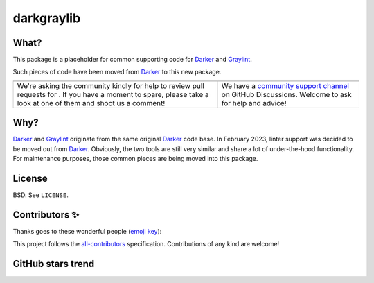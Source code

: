 =============
 darkgraylib
=============

|build-badge| |license-badge| |pypi-badge| |downloads-badge| |black-badge| |changelog-badge|

.. |build-badge| image:: https://github.com/akaihola/darkgraylib/actions/workflows/python-package.yml/badge.svg
   :alt: main branch build status
   :target: https://github.com/akaihola/darkgraylib/actions/workflows/python-package.yml?query=branch%3Amain
.. |license-badge| image:: https://img.shields.io/badge/License-BSD%203--Clause-blue.svg
   :alt: BSD 3 Clause license
   :target: https://github.com/akaihola/darkgraylib/blob/main/LICENSE
.. |pypi-badge| image:: https://img.shields.io/pypi/v/darkgraylib
   :alt: Latest release on PyPI
   :target: https://pypi.org/project/darkgraylib/
.. |downloads-badge| image:: https://pepy.tech/badge/darkgraylib
   :alt: Number of downloads
   :target: https://pepy.tech/project/darkgraylib
.. |black-badge| image:: https://img.shields.io/badge/code%20style-black-000000.svg
   :alt: Source code formatted using Black
   :target: https://github.com/psf/black
.. |changelog-badge| image:: https://img.shields.io/badge/-change%20log-purple
   :alt: Change log
   :target: https://github.com/akaihola/darkgraylib/blob/main/CHANGES.rst
.. |next-milestone| image:: https://img.shields.io/github/milestones/progress/akaihola/darkgraylib/13?color=red&label=release%202.1.1
   :alt: Next milestone
   :target: https://github.com/akaihola/darkgraylib/milestone/4


What?
=====

This package is a placeholder for common supporting code for Darker_ and Graylint_.

Such pieces of code have been moved from Darker_ to this new package.

.. _Darker: https://pypi.org/project/darker
.. _Graylint: https://pypi.org/project/graylint

+------------------------------------------------+--------------------------------+
| |you-can-help|                                 | |support|                      |
+================================================+================================+
| We're asking the community kindly for help to  | We have a                      |
| review pull requests for |next-milestone|.     | `community support channel`_   |
| If you have a moment to spare, please take a   | on GitHub Discussions. Welcome |
| look at one of them and shoot us a comment!    | to ask for help and advice!    |
+------------------------------------------------+--------------------------------+

.. |you-can-help| image:: https://img.shields.io/badge/-You%20can%20help-green?style=for-the-badge
   :alt: You can help
.. |support| image:: https://img.shields.io/badge/-Support-green?style=for-the-badge
   :alt: Support
.. _#151: https://github.com/akaihola/darker/issues/151
.. _community support channel: https://github.com/akaihola/darker/discussions


Why?
====

Darker_ and Graylint_ originate from the same original Darker_ code base. In February
2023, linter support was decided to be moved out from Darker_. Obviously, the two tools
are still very similar and share a lot of under-the-hood functionality. For maintenance
purposes, those common pieces are being moved into this package.


License
=======

BSD. See ``LICENSE``.


Contributors ✨
===============

Thanks goes to these wonderful people (`emoji key`_):

.. raw:: html

   <!-- ALL-CONTRIBUTORS-LIST:START - Do not remove or modify this section
        This is automatically generated. Please update `contributors.yaml` and
        see `CONTRIBUTING.rst` for how to re-generate this table. -->
   <table>
     <tr>
       <td align="center">
         <a href="https://github.com/wnoise">
           <img src="https://avatars.githubusercontent.com/u/9107?v=3" width="100px;" alt="@wnoise" />
           <br />
           <sub>
             <b>Aaron Denney</b>
           </sub>
         </a>
         <br />
         <a href="https://github.com/search?q=repo%3Aakaihola%2Fdarkgraylib+repo%3Aakaihola%2Fdarker+author%3Awnoise&type=issues" title="Bug reports">🐛</a>
       </td>
       <td align="center">
         <a href="https://github.com/agandra">
           <img src="https://avatars.githubusercontent.com/u/1072647?v=3" width="100px;" alt="@agandra" />
           <br />
           <sub>
             <b>Aditya Gandra</b>
           </sub>
         </a>
         <br />
         <a href="https://github.com/search?q=repo%3Aakaihola%2Fdarkgraylib+repo%3Aakaihola%2Fdarker+author%3Aagandra&type=issues" title="Bug reports">🐛</a>
       </td>
       <td align="center">
         <a href="https://github.com/aljazerzen">
           <img src="https://avatars.githubusercontent.com/u/11072061?v=3" width="100px;" alt="@aljazerzen" />
           <br />
           <sub>
             <b>Aljaž Mur Eržen</b>
           </sub>
         </a>
         <br />
         <a href="https://github.com/search?q=repo%3Aakaihola%2Fdarkgraylib+repo%3Aakaihola%2Fdarker+author%3Aaljazerzen&type=commits" title="Code">💻</a>
       </td>
       <td align="center">
         <a href="https://github.com/akaihola">
           <img src="https://avatars.githubusercontent.com/u/13725?v=3" width="100px;" alt="@akaihola" />
           <br />
           <sub>
             <b>Antti Kaihola</b>
           </sub>
         </a>
         <br />
         <a href="https://github.com/search?q=repo%3Aakaihola%2Fdarkgraylib+repo%3Aakaihola%2Fdarker+akaihola" title="Answering Questions">💬</a>
         <a href="https://github.com/search?q=repo%3Aakaihola%2Fdarkgraylib+repo%3Aakaihola%2Fdarker+author%3Aakaihola&type=commits" title="Code">💻</a>
         <a href="https://github.com/search?q=repo%3Aakaihola%2Fdarkgraylib+repo%3Aakaihola%2Fdarker+author%3Aakaihola&type=commits" title="Documentation">📖</a>
         <a href="https://github.com/search?q=repo%3Aakaihola%2Fdarkgraylib+repo%3Aakaihola%2Fdarker+reviewed-by%3Aakaihola&type=pullrequests" title="Reviewed Pull Requests">👀</a>
         <a href="https://github.com/search?q=repo%3Aakaihola%2Fdarkgraylib+repo%3Aakaihola%2Fdarker+author%3Aakaihola&type=commits" title="Maintenance">🚧</a>
       </td>
       <td align="center">
         <a href="https://github.com/levouh">
           <img src="https://avatars.githubusercontent.com/u/31262046?v=3" width="100px;" alt="@levouh" />
           <br />
           <sub>
             <b>August Masquelier</b>
           </sub>
         </a>
         <br />
         <a href="https://github.com/search?q=repo%3Aakaihola%2Fdarkgraylib+repo%3Aakaihola%2Fdarker+author%3Alevouh&type=pullrequests" title="Code">💻</a>
         <a href="https://github.com/search?q=repo%3Aakaihola%2Fdarkgraylib+repo%3Aakaihola%2Fdarker+author%3Alevouh&type=issues" title="Bug reports">🐛</a>
       </td>
       <td align="center">
         <a href="https://github.com/AckslD">
           <img src="https://avatars.githubusercontent.com/u/23341710?v=3" width="100px;" alt="@AckslD" />
           <br />
           <sub>
             <b>Axel Dahlberg</b>
           </sub>
         </a>
         <br />
         <a href="https://github.com/search?q=repo%3Aakaihola%2Fdarkgraylib+repo%3Aakaihola%2Fdarker+author%3AAckslD&type=issues" title="Bug reports">🐛</a>
       </td>
     </tr>
     <tr>
       <td align="center">
         <a href="https://github.com/qubidt">
           <img src="https://avatars.githubusercontent.com/u/6306455?v=3" width="100px;" alt="@qubidt" />
           <br />
           <sub>
             <b>Bao</b>
           </sub>
         </a>
         <br />
         <a href="https://github.com/search?q=repo%3Aakaihola%2Fdarkgraylib+repo%3Aakaihola%2Fdarker+author%3Aqubidt&type=issues" title="Bug reports">🐛</a>
       </td>
       <td align="center">
         <a href="https://github.com/falkben">
           <img src="https://avatars.githubusercontent.com/u/653031?v=3" width="100px;" alt="@falkben" />
           <br />
           <sub>
             <b>Ben Falk</b>
           </sub>
         </a>
         <br />
         <a href="https://github.com/search?q=repo%3Aakaihola%2Fdarkgraylib+repo%3Aakaihola%2Fdarker+author%3Afalkben&type=pullrequests" title="Documentation">📖</a>
       </td>
       <td align="center">
         <a href="https://github.com/brtknr">
           <img src="https://avatars.githubusercontent.com/u/2181426?v=3" width="100px;" alt="@brtknr" />
           <br />
           <sub>
             <b>Bharat Kunwar</b>
           </sub>
         </a>
         <br />
         <a href="https://github.com/search?q=repo%3Aakaihola%2Fdarkgraylib+repo%3Aakaihola%2Fdarker+reviewed-by%3Abrtknr&type=pullrequests" title="Reviewed Pull Requests">👀</a>
       </td>
       <td align="center">
         <a href="https://github.com/casio">
           <img src="https://avatars.githubusercontent.com/u/29784?v=3" width="100px;" alt="@casio" />
           <br />
           <sub>
             <b>Carsten Kraus</b>
           </sub>
         </a>
         <br />
         <a href="https://github.com/search?q=repo%3Aakaihola%2Fdarkgraylib+repo%3Aakaihola%2Fdarker+author%3Acasio&type=issues" title="Bug reports">🐛</a>
       </td>
       <td align="center">
         <a href="https://github.com/chmouel">
           <img src="https://avatars.githubusercontent.com/u/98980?v=3" width="100px;" alt="@chmouel" />
           <br />
           <sub>
             <b>Chmouel Boudjnah</b>
           </sub>
         </a>
         <br />
         <a href="https://github.com/search?q=repo%3Aakaihola%2Fdarkgraylib+repo%3Aakaihola%2Fdarker+author%3Achmouel&type=pullrequests" title="Code">💻</a>
         <a href="https://github.com/search?q=repo%3Aakaihola%2Fdarkgraylib+repo%3Aakaihola%2Fdarker+author%3Achmouel&type=issues" title="Bug reports">🐛</a>
       </td>
       <td align="center">
         <a href="https://github.com/cclauss">
           <img src="https://avatars.githubusercontent.com/u/3709715?v=3" width="100px;" alt="@cclauss" />
           <br />
           <sub>
             <b>Christian Clauss</b>
           </sub>
         </a>
         <br />
         <a href="https://github.com/search?q=repo%3Aakaihola%2Fdarkgraylib+repo%3Aakaihola%2Fdarker+author%3Acclauss&type=pullrequests" title="Code">💻</a>
       </td>
     </tr>
     <tr>
       <td align="center">
         <a href="https://github.com/chrisdecker1201">
           <img src="https://avatars.githubusercontent.com/u/20707614?v=3" width="100px;" alt="@chrisdecker1201" />
           <br />
           <sub>
             <b>Christian Decker</b>
           </sub>
         </a>
         <br />
         <a href="https://github.com/search?q=repo%3Aakaihola%2Fdarkgraylib+repo%3Aakaihola%2Fdarker+author%3Achrisdecker1201&type=pullrequests" title="Code">💻</a>
         <a href="https://github.com/search?q=repo%3Aakaihola%2Fdarkgraylib+repo%3Aakaihola%2Fdarker+author%3Achrisdecker1201&type=issues" title="Bug reports">🐛</a>
       </td>
       <td align="center">
         <a href="https://github.com/KangOl">
           <img src="https://avatars.githubusercontent.com/u/38731?v=3" width="100px;" alt="@KangOl" />
           <br />
           <sub>
             <b>Christophe Simonis</b>
           </sub>
         </a>
         <br />
         <a href="https://github.com/search?q=repo%3Aakaihola%2Fdarkgraylib+repo%3Aakaihola%2Fdarker+author%3AKangOl&type=issues" title="Bug reports">🐛</a>
       </td>
       <td align="center">
         <a href="https://github.com/CorreyL">
           <img src="https://avatars.githubusercontent.com/u/16601729?v=3" width="100px;" alt="@CorreyL" />
           <br />
           <sub>
             <b>Correy Lim</b>
           </sub>
         </a>
         <br />
         <a href="https://github.com/search?q=repo%3Aakaihola%2Fdarkgraylib+repo%3Aakaihola%2Fdarker+author%3ACorreyL&type=commits" title="Code">💻</a>
         <a href="https://github.com/search?q=repo%3Aakaihola%2Fdarkgraylib+repo%3Aakaihola%2Fdarker+author%3ACorreyL&type=commits" title="Documentation">📖</a>
         <a href="https://github.com/search?q=repo%3Aakaihola%2Fdarkgraylib+repo%3Aakaihola%2Fdarker+reviewed-by%3ACorreyL&type=pullrequests" title="Reviewed Pull Requests">👀</a>
       </td>
       <td align="center">
         <a href="https://github.com/fizbin">
           <img src="https://avatars.githubusercontent.com/u/4110350?v=3" width="100px;" alt="@fizbin" />
           <br />
           <sub>
             <b>Daniel Martin</b>
           </sub>
         </a>
         <br />
         <a href="https://github.com/search?q=repo%3Aakaihola%2Fdarkgraylib+repo%3Aakaihola%2Fdarker+author%3Afizbin&type=issues" title="Bug reports">🐛</a>
       </td>
       <td align="center">
         <a href="https://github.com/DavidCDreher">
           <img src="https://avatars.githubusercontent.com/u/47252106?v=3" width="100px;" alt="@DavidCDreher" />
           <br />
           <sub>
             <b>David Dreher</b>
           </sub>
         </a>
         <br />
         <a href="https://github.com/search?q=repo%3Aakaihola%2Fdarkgraylib+repo%3Aakaihola%2Fdarker+author%3ADavidCDreher&type=issues" title="Bug reports">🐛</a>
       </td>
       <td align="center">
         <a href="https://github.com/shangxiao">
           <img src="https://avatars.githubusercontent.com/u/1845938?v=3" width="100px;" alt="@shangxiao" />
           <br />
           <sub>
             <b>David Sanders</b>
           </sub>
         </a>
         <br />
         <a href="https://github.com/search?q=repo%3Aakaihola%2Fdarkgraylib+repo%3Aakaihola%2Fdarker+author%3Ashangxiao&type=pullrequests" title="Code">💻</a>
         <a href="https://github.com/search?q=repo%3Aakaihola%2Fdarkgraylib+repo%3Aakaihola%2Fdarker+author%3Ashangxiao&type=issues" title="Bug reports">🐛</a>
       </td>
     </tr>
     <tr>
       <td align="center">
         <a href="https://github.com/dhrvjha">
           <img src="https://avatars.githubusercontent.com/u/43818577?v=3" width="100px;" alt="@dhrvjha" />
           <br />
           <sub>
             <b>Dhruv Kumar Jha</b>
           </sub>
         </a>
         <br />
         <a href="https://github.com/search?q=repo%3Aakaihola%2Fdarkgraylib+repo%3Aakaihola%2Fdarker+commenter%3Adhrvjha&type=issues" title="Bug reports">🐛</a>
         <a href="https://github.com/search?q=repo%3Aakaihola%2Fdarkgraylib+repo%3Aakaihola%2Fdarker+author%3Adhrvjha&type=pullrequests" title="Code">💻</a>
       </td>
       <td align="center">
         <a href="https://github.com/k-dominik">
           <img src="https://avatars.githubusercontent.com/u/24434157?v=3" width="100px;" alt="@k-dominik" />
           <br />
           <sub>
             <b>Dominik Kutra</b>
           </sub>
         </a>
         <br />
         <a href="https://github.com/search?q=repo%3Aakaihola%2Fdarkgraylib+repo%3Aakaihola%2Fdarker+commenter%3Ak-dominik&type=issues" title="Bug reports">🐛</a>
       </td>
       <td align="center">
         <a href="https://github.com/virtuald">
           <img src="https://avatars.githubusercontent.com/u/567900?v=3" width="100px;" alt="@virtuald" />
           <br />
           <sub>
             <b>Dustin Spicuzza</b>
           </sub>
         </a>
         <br />
         <a href="https://github.com/search?q=repo%3Aakaihola%2Fdarkgraylib+repo%3Aakaihola%2Fdarker+author%3Avirtuald&type=issues" title="Bug reports">🐛</a>
       </td>
       <td align="center">
         <a href="https://github.com/DylanYoung">
           <img src="https://avatars.githubusercontent.com/u/5795220?v=3" width="100px;" alt="@DylanYoung" />
           <br />
           <sub>
             <b>DylanYoung</b>
           </sub>
         </a>
         <br />
         <a href="https://github.com/search?q=repo%3Aakaihola%2Fdarkgraylib+repo%3Aakaihola%2Fdarker+author%3ADylanYoung&type=issues" title="Bug reports">🐛</a>
       </td>
       <td align="center">
         <a href="https://github.com/phitoduck">
           <img src="https://avatars.githubusercontent.com/u/32227767?v=3" width="100px;" alt="@phitoduck" />
           <br />
           <sub>
             <b>Eric Riddoch</b>
           </sub>
         </a>
         <br />
         <a href="https://github.com/search?q=repo%3Aakaihola%2Fdarkgraylib+repo%3Aakaihola%2Fdarker+author%3Aphitoduck&type=issues" title="Bug reports">🐛</a>
       </td>
       <td align="center">
         <a href="https://github.com/samoylovfp">
           <img src="https://avatars.githubusercontent.com/u/17025459?v=3" width="100px;" alt="@samoylovfp" />
           <br />
           <sub>
             <b>Filipp Samoilov</b>
           </sub>
         </a>
         <br />
         <a href="https://github.com/search?q=repo%3Aakaihola%2Fdarkgraylib+repo%3Aakaihola%2Fdarker+reviewed-by%3Asamoylovfp&type=pullrequests" title="Reviewed Pull Requests">👀</a>
       </td>
     </tr>
     <tr>
       <td align="center">
         <a href="https://github.com/philipgian">
           <img src="https://avatars.githubusercontent.com/u/6884633?v=3" width="100px;" alt="@philipgian" />
           <br />
           <sub>
             <b>Filippos Giannakos</b>
           </sub>
         </a>
         <br />
         <a href="https://github.com/search?q=repo%3Aakaihola%2Fdarkgraylib+repo%3Aakaihola%2Fdarker+author%3Aphilipgian&type=pullrequests" title="Code">💻</a>
       </td>
       <td align="center">
         <a href="https://github.com/foxwhite25">
           <img src="https://avatars.githubusercontent.com/u/39846845?v=3" width="100px;" alt="@foxwhite25" />
           <br />
           <sub>
             <b>Fox_white</b>
           </sub>
         </a>
         <br />
         <a href="https://github.com/search?q=repo%3Aakaihola%2Fdarkgraylib+repo%3Aakaihola%2Fdarker+foxwhite25" title="Bug reports">🐛</a>
       </td>
       <td align="center">
         <a href="https://github.com/gdiscry">
           <img src="https://avatars.githubusercontent.com/u/476823?v=3" width="100px;" alt="@gdiscry" />
           <br />
           <sub>
             <b>Georges Discry</b>
           </sub>
         </a>
         <br />
         <a href="https://github.com/search?q=repo%3Aakaihola%2Fdarkgraylib+repo%3Aakaihola%2Fdarker+author%3Agdiscry&type=pullrequests" title="Code">💻</a>
       </td>
       <td align="center">
         <a href="https://github.com/muggenhor">
           <img src="https://avatars.githubusercontent.com/u/484066?v=3" width="100px;" alt="@muggenhor" />
           <br />
           <sub>
             <b>Giel van Schijndel</b>
           </sub>
         </a>
         <br />
         <a href="https://github.com/search?q=repo%3Aakaihola%2Fdarkgraylib+repo%3Aakaihola%2Fdarker+author%3Amuggenhor&type=commits" title="Code">💻</a>
       </td>
       <td align="center">
         <a href="https://github.com/jabesq">
           <img src="https://avatars.githubusercontent.com/u/12049794?v=3" width="100px;" alt="@jabesq" />
           <br />
           <sub>
             <b>Hugo Dupras</b>
           </sub>
         </a>
         <br />
         <a href="https://github.com/search?q=repo%3Aakaihola%2Fdarkgraylib+repo%3Aakaihola%2Fdarker+author%3Ajabesq&type=pullrequests" title="Code">💻</a>
         <a href="https://github.com/search?q=repo%3Aakaihola%2Fdarkgraylib+repo%3Aakaihola%2Fdarker+author%3Ajabesq&type=issues" title="Bug reports">🐛</a>
       </td>
       <td align="center">
         <a href="https://github.com/hugovk">
           <img src="https://avatars.githubusercontent.com/u/1324225?v=3" width="100px;" alt="@hugovk" />
           <br />
           <sub>
             <b>Hugo van Kemenade</b>
           </sub>
         </a>
         <br />
         <a href="https://github.com/search?q=repo%3Aakaihola%2Fdarkgraylib+repo%3Aakaihola%2Fdarker+author%3Ahugovk&type=pullrequests" title="Code">💻</a>
       </td>
     </tr>
     <tr>
       <td align="center">
         <a href="https://github.com/irynahryshanovich">
           <img src="https://avatars.githubusercontent.com/u/62266480?v=3" width="100px;" alt="@irynahryshanovich" />
           <br />
           <sub>
             <b>Iryna</b>
           </sub>
         </a>
         <br />
         <a href="https://github.com/search?q=repo%3Aakaihola%2Fdarkgraylib+repo%3Aakaihola%2Fdarker+author%3Airynahryshanovich&type=issues" title="Bug reports">🐛</a>
       </td>
       <td align="center">
         <a href="https://github.com/yajo">
           <img src="https://avatars.githubusercontent.com/u/973709?v=3" width="100px;" alt="@yajo" />
           <br />
           <sub>
             <b>Jairo Llopis</b>
           </sub>
         </a>
         <br />
         <a href="https://github.com/search?q=repo%3Aakaihola%2Fdarkgraylib+repo%3Aakaihola%2Fdarker+commenter%3Ayajo&type=issues" title="Reviewed Pull Requests">👀</a>
       </td>
       <td align="center">
         <a href="https://github.com/jasleen19">
           <img src="https://avatars.githubusercontent.com/u/30443449?v=3" width="100px;" alt="@jasleen19" />
           <br />
           <sub>
             <b>Jasleen Kaur</b>
           </sub>
         </a>
         <br />
         <a href="https://github.com/search?q=repo%3Aakaihola%2Fdarkgraylib+repo%3Aakaihola%2Fdarker+author%3Ajasleen19&type=issues" title="Bug reports">🐛</a>
         <a href="https://github.com/search?q=repo%3Aakaihola%2Fdarkgraylib+repo%3Aakaihola%2Fdarker+reviewed-by%3Ajasleen19&type=pullrequests" title="Reviewed Pull Requests">👀</a>
       </td>
       <td align="center">
         <a href="https://github.com/jedie">
           <img src="https://avatars.githubusercontent.com/u/71315?v=3" width="100px;" alt="@jedie" />
           <br />
           <sub>
             <b>Jens Diemer</b>
           </sub>
         </a>
         <br />
         <a href="https://github.com/search?q=repo%3Aakaihola%2Fdarkgraylib+repo%3Aakaihola%2Fdarker+author%3Ajedie&type=issues" title="Bug reports">🐛</a>
       </td>
       <td align="center">
         <a href="https://github.com/jenshnielsen">
           <img src="https://avatars.githubusercontent.com/u/548266?v=3" width="100px;" alt="@jenshnielsen" />
           <br />
           <sub>
             <b>Jens Hedegaard Nielsen</b>
           </sub>
         </a>
         <br />
         <a href="https://github.com/search?q=repo%3Aakaihola%2Fdarkgraylib+repo%3Aakaihola%2Fdarker+jenshnielsen" title="Bug reports">🐛</a>
       </td>
       <td align="center">
         <a href="https://github.com/leej3">
           <img src="https://avatars.githubusercontent.com/u/5418152?v=3" width="100px;" alt="@leej3" />
           <br />
           <sub>
             <b>John lee</b>
           </sub>
         </a>
         <br />
         <a href="https://github.com/search?q=repo%3Aakaihola%2Fdarkgraylib+repo%3Aakaihola%2Fdarker+commenter%3Aleej3&type=issues" title="Bug reports">🐛</a>
       </td>
     </tr>
     <tr>
       <td align="center">
         <a href="https://github.com/wkentaro">
           <img src="https://avatars.githubusercontent.com/u/4310419?v=3" width="100px;" alt="@wkentaro" />
           <br />
           <sub>
             <b>Kentaro Wada</b>
           </sub>
         </a>
         <br />
         <a href="https://github.com/search?q=repo%3Aakaihola%2Fdarkgraylib+repo%3Aakaihola%2Fdarker+author%3Awkentaro&type=issues" title="Bug reports">🐛</a>
       </td>
       <td align="center">
         <a href="https://github.com/Asuskf">
           <img src="https://avatars.githubusercontent.com/u/36687747?v=3" width="100px;" alt="@Asuskf" />
           <br />
           <sub>
             <b>Kevin David</b>
           </sub>
         </a>
         <br />
         <a href="https://github.com/search?q=repo%3Aakaihola%2Fdarkgraylib+repo%3Aakaihola%2Fdarker+involves%3AAsuskf&type=discussions" title="Bug reports">🐛</a>
       </td>
       <td align="center">
         <a href="https://github.com/Krischtopp">
           <img src="https://avatars.githubusercontent.com/u/56152637?v=3" width="100px;" alt="@Krischtopp" />
           <br />
           <sub>
             <b>Krischtopp</b>
           </sub>
         </a>
         <br />
         <a href="https://github.com/search?q=repo%3Aakaihola%2Fdarkgraylib+repo%3Aakaihola%2Fdarker+author%3AKrischtopp&type=issues" title="Bug reports">🐛</a>
       </td>
       <td align="center">
         <a href="https://github.com/leotrs">
           <img src="https://avatars.githubusercontent.com/u/1096704?v=3" width="100px;" alt="@leotrs" />
           <br />
           <sub>
             <b>Leo Torres</b>
           </sub>
         </a>
         <br />
         <a href="https://github.com/search?q=repo%3Aakaihola%2Fdarkgraylib+repo%3Aakaihola%2Fdarker+author%3Aleotrs&type=issues" title="Bug reports">🐛</a>
       </td>
       <td align="center">
         <a href="https://github.com/Carreau">
           <img src="https://avatars.githubusercontent.com/u/335567?v=3" width="100px;" alt="@Carreau" />
           <br />
           <sub>
             <b>M Bussonnier</b>
           </sub>
         </a>
         <br />
         <a href="https://github.com/search?q=repo%3Aakaihola%2Fdarkgraylib+repo%3Aakaihola%2Fdarker+author%3ACarreau&type=commits" title="Code">💻</a>
         <a href="https://github.com/search?q=repo%3Aakaihola%2Fdarkgraylib+repo%3Aakaihola%2Fdarker+author%3ACarreau&type=commits" title="Documentation">📖</a>
         <a href="https://github.com/search?q=repo%3Aakaihola%2Fdarkgraylib+repo%3Aakaihola%2Fdarker+reviewed-by%3ACarreau&type=pullrequests" title="Reviewed Pull Requests">👀</a>
       </td>
       <td align="center">
         <a href="https://github.com/magnunm">
           <img src="https://avatars.githubusercontent.com/u/45951302?v=3" width="100px;" alt="@magnunm" />
           <br />
           <sub>
             <b>Magnus N. Malmquist</b>
           </sub>
         </a>
         <br />
         <a href="https://github.com/search?q=repo%3Aakaihola%2Fdarkgraylib+repo%3Aakaihola%2Fdarker+author%3Amagnunm&type=issues" title="Bug reports">🐛</a>
       </td>
     </tr>
     <tr>
       <td align="center">
         <a href="https://github.com/markddavidoff">
           <img src="https://avatars.githubusercontent.com/u/1360543?v=3" width="100px;" alt="@markddavidoff" />
           <br />
           <sub>
             <b>Mark Davidoff</b>
           </sub>
         </a>
         <br />
         <a href="https://github.com/search?q=repo%3Aakaihola%2Fdarkgraylib+repo%3Aakaihola%2Fdarker+author%3Amarkddavidoff&type=issues" title="Bug reports">🐛</a>
       </td>
       <td align="center">
         <a href="https://github.com/matclayton">
           <img src="https://avatars.githubusercontent.com/u/126218?v=3" width="100px;" alt="@matclayton" />
           <br />
           <sub>
             <b>Mat Clayton</b>
           </sub>
         </a>
         <br />
         <a href="https://github.com/search?q=repo%3Aakaihola%2Fdarkgraylib+repo%3Aakaihola%2Fdarker+author%3Amatclayton&type=issues" title="Bug reports">🐛</a>
       </td>
       <td align="center">
         <a href="https://github.com/MatthijsBurgh">
           <img src="https://avatars.githubusercontent.com/u/18014833?v=3" width="100px;" alt="@MatthijsBurgh" />
           <br />
           <sub>
             <b>Matthijs van der Burgh</b>
           </sub>
         </a>
         <br />
         <a href="https://github.com/search?q=repo%3Aakaihola%2Fdarkgraylib+repo%3Aakaihola%2Fdarker+author%3AMatthijsBurgh&type=issues" title="Bug reports">🐛</a>
       </td>
       <td align="center">
         <a href="https://github.com/minrk">
           <img src="https://avatars.githubusercontent.com/u/151929?v=3" width="100px;" alt="@minrk" />
           <br />
           <sub>
             <b>Min RK</b>
           </sub>
         </a>
         <br />
         <a href="https://github.com/search?q=repo%3Aconda-forge%2Fdarkgraylib-feedstock+OR+repo%3Aconda-forge%2Fdarker-feedstock+involves%3Aminrk&type=issues" title="Code">💻</a>
       </td>
       <td align="center">
         <a href="https://github.com/Mystic-Mirage">
           <img src="https://avatars.githubusercontent.com/u/1079805?v=3" width="100px;" alt="@Mystic-Mirage" />
           <br />
           <sub>
             <b>Mystic-Mirage</b>
           </sub>
         </a>
         <br />
         <a href="https://github.com/search?q=repo%3Aakaihola%2Fdarkgraylib+repo%3Aakaihola%2Fdarker+author%3AMystic-Mirage&type=commits" title="Code">💻</a>
         <a href="https://github.com/search?q=repo%3Aakaihola%2Fdarkgraylib+repo%3Aakaihola%2Fdarker+author%3AMystic-Mirage&type=commits" title="Documentation">📖</a>
         <a href="https://github.com/search?q=repo%3Aakaihola%2Fdarkgraylib+repo%3Aakaihola%2Fdarker+reviewed-by%3AMystic-Mirage&type=pullrequests" title="Reviewed Pull Requests">👀</a>
       </td>
       <td align="center">
         <a href="https://github.com/njhuffman">
           <img src="https://avatars.githubusercontent.com/u/66969728?v=3" width="100px;" alt="@njhuffman" />
           <br />
           <sub>
             <b>Nathan Huffman</b>
           </sub>
         </a>
         <br />
         <a href="https://github.com/search?q=repo%3Aakaihola%2Fdarkgraylib+repo%3Aakaihola%2Fdarker+author%3Anjhuffman&type=issues" title="Bug reports">🐛</a>
         <a href="https://github.com/search?q=repo%3Aakaihola%2Fdarkgraylib+repo%3Aakaihola%2Fdarker+author%3Anjhuffman&type=commits" title="Code">💻</a>
       </td>
     </tr>
     <tr>
       <td align="center">
         <a href="https://github.com/wasdee">
           <img src="https://avatars.githubusercontent.com/u/8089231?v=3" width="100px;" alt="@wasdee" />
           <br />
           <sub>
             <b>Nutchanon Ninyawee</b>
           </sub>
         </a>
         <br />
         <a href="https://github.com/search?q=repo%3Aakaihola%2Fdarkgraylib+repo%3Aakaihola%2Fdarker+author%3Awasdee&type=issues" title="Bug reports">🐛</a>
       </td>
       <td align="center">
         <a href="https://github.com/Pacu2">
           <img src="https://avatars.githubusercontent.com/u/21290461?v=3" width="100px;" alt="@Pacu2" />
           <br />
           <sub>
             <b>Pacu2</b>
           </sub>
         </a>
         <br />
         <a href="https://github.com/search?q=repo%3Aakaihola%2Fdarkgraylib+repo%3Aakaihola%2Fdarker+author%3APacu2&type=pullrequests" title="Code">💻</a>
         <a href="https://github.com/search?q=repo%3Aakaihola%2Fdarkgraylib+repo%3Aakaihola%2Fdarker+reviewed-by%3APacu2&type=pullrequests" title="Reviewed Pull Requests">👀</a>
       </td>
       <td align="center">
         <a href="https://github.com/PatrickJordanCongenica">
           <img src="https://avatars.githubusercontent.com/u/85236670?v=3" width="100px;" alt="@PatrickJordanCongenica" />
           <br />
           <sub>
             <b>Patrick Jordan</b>
           </sub>
         </a>
         <br />
         <a href="https://github.com/search?q=repo%3Aakaihola%2Fdarkgraylib+repo%3Aakaihola%2Fdarker+involves%3APatrickJordanCongenica&type=discussions" title="Bug reports">🐛</a>
       </td>
       <td align="center">
         <a href="https://github.com/ivanov">
           <img src="https://avatars.githubusercontent.com/u/118211?v=3" width="100px;" alt="@ivanov" />
           <br />
           <sub>
             <b>Paul Ivanov</b>
           </sub>
         </a>
         <br />
         <a href="https://github.com/search?q=repo%3Aakaihola%2Fdarkgraylib+repo%3Aakaihola%2Fdarker+author%3Aivanov&type=commits" title="Code">💻</a>
         <a href="https://github.com/search?q=repo%3Aakaihola%2Fdarkgraylib+repo%3Aakaihola%2Fdarker+author%3Aivanov&type=issues" title="Bug reports">🐛</a>
         <a href="https://github.com/search?q=repo%3Aakaihola%2Fdarkgraylib+repo%3Aakaihola%2Fdarker+reviewed-by%3Aivanov&type=pullrequests" title="Reviewed Pull Requests">👀</a>
       </td>
       <td align="center">
         <a href="https://github.com/flying-sheep">
           <img src="https://avatars.githubusercontent.com/u/291575?v=3" width="100px;" alt="@flying-sheep" />
           <br />
           <sub>
             <b>Philipp A.</b>
           </sub>
         </a>
         <br />
         <a href="https://github.com/search?q=repo%3Aakaihola%2Fdarkgraylib+repo%3Aakaihola%2Fdarker+author%3Aflying-sheep&type=issues" title="Bug reports">🐛</a>
       </td>
       <td align="center">
         <a href="https://github.com/RishiKumarRay">
           <img src="https://avatars.githubusercontent.com/u/87641376?v=3" width="100px;" alt="@RishiKumarRay" />
           <br />
           <sub>
             <b>Rishi Kumar Ray</b>
           </sub>
         </a>
         <br />
         <a href="https://github.com/search?q=repo%3Aakaihola%2Fdarkgraylib+repo%3Aakaihola%2Fdarker+RishiKumarRay" title="Bug reports">🐛</a>
       </td>
     </tr>
     <tr>
       <td align="center">
         <a href="https://github.com/ioggstream">
           <img src="https://avatars.githubusercontent.com/u/1140844?v=3" width="100px;" alt="@ioggstream" />
           <br />
           <sub>
             <b>Roberto Polli</b>
           </sub>
         </a>
         <br />
         <a href="https://github.com/search?q=repo%3Aakaihola%2Fdarkgraylib+repo%3Aakaihola%2Fdarker+commenter%3Aioggstream&type=issues" title="Bug reports">🐛</a>
       </td>
       <td align="center">
         <a href="https://github.com/roniemartinez">
           <img src="https://avatars.githubusercontent.com/u/2573537?v=3" width="100px;" alt="@roniemartinez" />
           <br />
           <sub>
             <b>Ronie Martinez</b>
           </sub>
         </a>
         <br />
         <a href="https://github.com/search?q=repo%3Aakaihola%2Fdarkgraylib+repo%3Aakaihola%2Fdarker+author%3Aroniemartinez&type=issues" title="Bug reports">🐛</a>
       </td>
       <td align="center">
         <a href="https://github.com/rossbar">
           <img src="https://avatars.githubusercontent.com/u/1268991?v=3" width="100px;" alt="@rossbar" />
           <br />
           <sub>
             <b>Ross Barnowski</b>
           </sub>
         </a>
         <br />
         <a href="https://github.com/search?q=repo%3Aakaihola%2Fdarkgraylib+repo%3Aakaihola%2Fdarker+author%3Arossbar&type=issues" title="Bug reports">🐛</a>
       </td>
       <td align="center">
         <a href="https://github.com/sherbie">
           <img src="https://avatars.githubusercontent.com/u/15087653?v=3" width="100px;" alt="@sherbie" />
           <br />
           <sub>
             <b>Sean Hammond</b>
           </sub>
         </a>
         <br />
         <a href="https://github.com/search?q=repo%3Aakaihola%2Fdarkgraylib+repo%3Aakaihola%2Fdarker+reviewed-by%3Asherbie&type=pullrequests" title="Reviewed Pull Requests">👀</a>
       </td>
       <td align="center">
         <a href="https://github.com/hauntsaninja">
           <img src="https://avatars.githubusercontent.com/u/12621235?v=3" width="100px;" alt="@hauntsaninja" />
           <br />
           <sub>
             <b>Shantanu</b>
           </sub>
         </a>
         <br />
         <a href="https://github.com/search?q=repo%3Aakaihola%2Fdarkgraylib+repo%3Aakaihola%2Fdarker+author%3Ahauntsaninja&type=issues" title="Bug reports">🐛</a>
       </td>
       <td align="center">
         <a href="https://github.com/simgunz">
           <img src="https://avatars.githubusercontent.com/u/466270?v=3" width="100px;" alt="@simgunz" />
           <br />
           <sub>
             <b>Simone Gaiarin</b>
           </sub>
         </a>
         <br />
         <a href="https://github.com/search?q=repo%3Aakaihola%2Fdarkgraylib+repo%3Aakaihola%2Fdarker+commenter%3Asimgunz&type=issues" title="Reviewed Pull Requests">👀</a>
       </td>
     </tr>
     <tr>
       <td align="center">
         <a href="https://github.com/soxofaan">
           <img src="https://avatars.githubusercontent.com/u/44946?v=3" width="100px;" alt="@soxofaan" />
           <br />
           <sub>
             <b>Stefaan Lippens</b>
           </sub>
         </a>
         <br />
         <a href="https://github.com/search?q=repo%3Aakaihola%2Fdarkgraylib+repo%3Aakaihola%2Fdarker+author%3Asoxofaan&type=pullrequests" title="Documentation">📖</a>
       </td>
       <td align="center">
         <a href="https://github.com/Svenito">
           <img src="https://avatars.githubusercontent.com/u/31278?v=3" width="100px;" alt="@Svenito" />
           <br />
           <sub>
             <b>Sven Steinbauer</b>
           </sub>
         </a>
         <br />
         <a href="https://github.com/search?q=repo%3Aakaihola%2Fdarkgraylib+repo%3Aakaihola%2Fdarker+author%3ASvenito&type=pullrequests" title="Code">💻</a>
       </td>
       <td align="center">
         <a href="https://github.com/tkolleh">
           <img src="https://avatars.githubusercontent.com/u/3095197?v=3" width="100px;" alt="@tkolleh" />
           <br />
           <sub>
             <b>TJ Kolleh</b>
           </sub>
         </a>
         <br />
         <a href="https://github.com/search?q=repo%3Aakaihola%2Fdarkgraylib+repo%3Aakaihola%2Fdarker+author%3Atkolleh&type=issues" title="Bug reports">🐛</a>
       </td>
       <td align="center">
         <a href="https://github.com/talhajunaidd">
           <img src="https://avatars.githubusercontent.com/u/6547611?v=3" width="100px;" alt="@talhajunaidd" />
           <br />
           <sub>
             <b>Talha Juanid</b>
           </sub>
         </a>
         <br />
         <a href="https://github.com/search?q=repo%3Aakaihola%2Fdarkgraylib+repo%3Aakaihola%2Fdarker+author%3Atalhajunaidd&type=commits" title="Code">💻</a>
       </td>
       <td align="center">
         <a href="https://github.com/guettli">
           <img src="https://avatars.githubusercontent.com/u/414336?v=3" width="100px;" alt="@guettli" />
           <br />
           <sub>
             <b>Thomas Güttler</b>
           </sub>
         </a>
         <br />
         <a href="https://github.com/search?q=repo%3Aakaihola%2Fdarkgraylib+repo%3Aakaihola%2Fdarker+author%3Aguettli&type=issues" title="Bug reports">🐛</a>
       </td>
       <td align="center">
         <a href="https://github.com/tobiasdiez">
           <img src="https://avatars.githubusercontent.com/u/5037600?v=3" width="100px;" alt="@tobiasdiez" />
           <br />
           <sub>
             <b>Tobias Diez</b>
           </sub>
         </a>
         <br />
       </td>
     </tr>
     <tr>
       <td align="center">
         <a href="https://github.com/tgross35">
           <img src="https://avatars.githubusercontent.com/u/13724985?v=3" width="100px;" alt="@tgross35" />
           <br />
           <sub>
             <b>Trevor Gross</b>
           </sub>
         </a>
         <br />
         <a href="https://github.com/search?q=repo%3Aakaihola%2Fdarkgraylib+repo%3Aakaihola%2Fdarker+author%3Atgross35&type=issues" title="Bug reports">🐛</a>
       </td>
       <td align="center">
         <a href="https://github.com/victorcui96">
           <img src="https://avatars.githubusercontent.com/u/14048976?v=3" width="100px;" alt="@victorcui96" />
           <br />
           <sub>
             <b>Victor Cui</b>
           </sub>
         </a>
         <br />
         <a href="https://github.com/search?q=repo%3Aakaihola%2Fdarkgraylib+repo%3Aakaihola%2Fdarker+commenter%3Avictorcui96&type=issues" title="Bug reports">🐛</a>
       </td>
       <td align="center">
         <a href="https://github.com/yoursvivek">
           <img src="https://avatars.githubusercontent.com/u/163296?v=3" width="100px;" alt="@yoursvivek" />
           <br />
           <sub>
             <b>Vivek Kushwaha</b>
           </sub>
         </a>
         <br />
         <a href="https://github.com/search?q=repo%3Aakaihola%2Fdarkgraylib+repo%3Aakaihola%2Fdarker+author%3Ayoursvivek&type=issues" title="Bug reports">🐛</a>
         <a href="https://github.com/search?q=repo%3Aakaihola%2Fdarkgraylib+repo%3Aakaihola%2Fdarker+author%3Ayoursvivek&type=commits" title="Documentation">📖</a>
       </td>
       <td align="center">
         <a href="https://github.com/Hainguyen1210">
           <img src="https://avatars.githubusercontent.com/u/15359217?v=3" width="100px;" alt="@Hainguyen1210" />
           <br />
           <sub>
             <b>Will</b>
           </sub>
         </a>
         <br />
         <a href="https://github.com/search?q=repo%3Aakaihola%2Fdarkgraylib+repo%3Aakaihola%2Fdarker+author%3AHainguyen1210&type=issues" title="Bug reports">🐛</a>
       </td>
       <td align="center">
         <a href="https://github.com/wjdp">
           <img src="https://avatars.githubusercontent.com/u/1690934?v=3" width="100px;" alt="@wjdp" />
           <br />
           <sub>
             <b>Will Pimblett</b>
           </sub>
         </a>
         <br />
         <a href="https://github.com/search?q=repo%3Aakaihola%2Fdarkgraylib+repo%3Aakaihola%2Fdarker+author%3Awjdp&type=issues" title="Bug reports">🐛</a>
         <a href="https://github.com/search?q=repo%3Aakaihola%2Fdarkgraylib+repo%3Aakaihola%2Fdarker+author%3Awjdp&type=pullrequests" title="Documentation">📖</a>
       </td>
       <td align="center">
         <a href="https://github.com/wpnbos">
           <img src="https://avatars.githubusercontent.com/u/33165624?v=3" width="100px;" alt="@wpnbos" />
           <br />
           <sub>
             <b>William Bos</b>
           </sub>
         </a>
         <br />
         <a href="https://github.com/search?q=repo%3Aakaihola%2Fdarkgraylib+repo%3Aakaihola%2Fdarker+author%3Awpnbos&type=issues" title="Bug reports">🐛</a>
       </td>
     </tr>
     <tr>
       <td align="center">
         <a href="https://github.com/zachnorton4C">
           <img src="https://avatars.githubusercontent.com/u/49661202?v=3" width="100px;" alt="@zachnorton4C" />
           <br />
           <sub>
             <b>Zach Norton</b>
           </sub>
         </a>
         <br />
         <a href="https://github.com/search?q=repo%3Aakaihola%2Fdarkgraylib+repo%3Aakaihola%2Fdarker+author%3Azachnorton4C&type=issues" title="Bug reports">🐛</a>
       </td>
       <td align="center">
         <a href="https://github.com/deadkex">
           <img src="https://avatars.githubusercontent.com/u/59506422?v=3" width="100px;" alt="@deadkex" />
           <br />
           <sub>
             <b>deadkex</b>
           </sub>
         </a>
         <br />
         <a href="https://github.com/search?q=repo%3Aakaihola%2Fdarkgraylib+repo%3Aakaihola%2Fdarker+involves%3Adeadkex&type=discussions" title="Bug reports">🐛</a>
       </td>
       <td align="center">
         <a href="https://github.com/dsmanl">
           <img src="https://avatars.githubusercontent.com/u/67360039?v=3" width="100px;" alt="@dsmanl" />
           <br />
           <sub>
             <b>dsmanl</b>
           </sub>
         </a>
         <br />
         <a href="https://github.com/search?q=repo%3Aakaihola%2Fdarkgraylib+repo%3Aakaihola%2Fdarker+author%3Adsmanl&type=issues" title="Bug reports">🐛</a>
       </td>
       <td align="center">
         <a href="https://github.com/jsuit">
           <img src="https://avatars.githubusercontent.com/u/1467906?v=3" width="100px;" alt="@jsuit" />
           <br />
           <sub>
             <b>jsuit</b>
           </sub>
         </a>
         <br />
         <a href="https://github.com/search?q=repo%3Aakaihola%2Fdarkgraylib+repo%3Aakaihola%2Fdarker+involves%3Ajsuit&type=discussions" title="Bug reports">🐛</a>
       </td>
       <td align="center">
         <a href="https://github.com/martinRenou">
           <img src="https://avatars.githubusercontent.com/u/21197331?v=3" width="100px;" alt="@martinRenou" />
           <br />
           <sub>
             <b>martinRenou</b>
           </sub>
         </a>
         <br />
         <a href="https://github.com/search?q=repo%3Aconda-forge%2Fstaged-recipes+akaihola%2Fdarkgraylib+OR+akaihola%2Fdarker+involves%3AmartinRenou&type=pullrequests" title="Code">💻</a>
         <a href="https://github.com/search?q=repo%3Aakaihola%2Fdarkgraylib+repo%3Aakaihola%2Fdarker+reviewed-by%3AmartinRenou&type=pullrequests" title="Reviewed Pull Requests">👀</a>
       </td>
       <td align="center">
         <a href="https://github.com/mayk0gan">
           <img src="https://avatars.githubusercontent.com/u/96263702?v=3" width="100px;" alt="@mayk0gan" />
           <br />
           <sub>
             <b>mayk0gan</b>
           </sub>
         </a>
         <br />
         <a href="https://github.com/search?q=repo%3Aakaihola%2Fdarkgraylib+repo%3Aakaihola%2Fdarker+author%3Amayk0gan&type=issues" title="Bug reports">🐛</a>
       </td>
     </tr>
     <tr>
       <td align="center">
         <a href="https://github.com/okuuva">
           <img src="https://avatars.githubusercontent.com/u/2804020?v=3" width="100px;" alt="@okuuva" />
           <br />
           <sub>
             <b>okuuva</b>
           </sub>
         </a>
         <br />
         <a href="https://github.com/search?q=repo%3Aakaihola%2Fdarkgraylib+repo%3Aakaihola%2Fdarker+commenter%3Aokuuva&type=issues" title="Bug reports">🐛</a>
       </td>
       <td align="center">
         <a href="https://github.com/overratedpro">
           <img src="https://avatars.githubusercontent.com/u/1379994?v=3" width="100px;" alt="@overratedpro" />
           <br />
           <sub>
             <b>overratedpro</b>
           </sub>
         </a>
         <br />
         <a href="https://github.com/search?q=repo%3Aakaihola%2Fdarkgraylib+repo%3Aakaihola%2Fdarker+author%3Aoverratedpro&type=issues" title="Bug reports">🐛</a>
       </td>
       <td align="center">
         <a href="https://github.com/simonf-dev">
           <img src="https://avatars.githubusercontent.com/u/52134089?v=3" width="100px;" alt="@simonf-dev" />
           <br />
           <sub>
             <b>sfoucek</b>
           </sub>
         </a>
         <br />
         <a href="https://github.com/search?q=repo%3Aakaihola%2Fdarkgraylib+repo%3Aakaihola%2Fdarker+commenter%3Asimonf-dev&type=issues" title="Bug reports">🐛</a>
       </td>
       <td align="center">
         <a href="https://github.com/rogalski">
           <img src="https://avatars.githubusercontent.com/u/9485217?v=3" width="100px;" alt="@rogalski" />
           <br />
           <sub>
             <b>Łukasz Rogalski</b>
           </sub>
         </a>
         <br />
         <a href="https://github.com/search?q=repo%3Aakaihola%2Fdarkgraylib+repo%3Aakaihola%2Fdarker+author%3Arogalski&type=pullrequests" title="Code">💻</a>
         <a href="https://github.com/search?q=repo%3Aakaihola%2Fdarkgraylib+repo%3Aakaihola%2Fdarker+author%3Arogalski&type=issues" title="Bug reports">🐛</a>
       </td>
     </tr>
   </table>   <!-- ALL-CONTRIBUTORS-LIST:END -->

This project follows the all-contributors_ specification.
Contributions of any kind are welcome!

.. _README.rst: https://github.com/akaihola/darkgraylib/blob/main/README.rst
.. _emoji key: https://allcontributors.org/docs/en/emoji-key
.. _all-contributors: https://allcontributors.org


GitHub stars trend
==================

|stargazers|_

.. |stargazers| image:: https://starchart.cc/akaihola/darkgraylib.svg
.. _stargazers: https://starchart.cc/akaihola/darkgraylib

